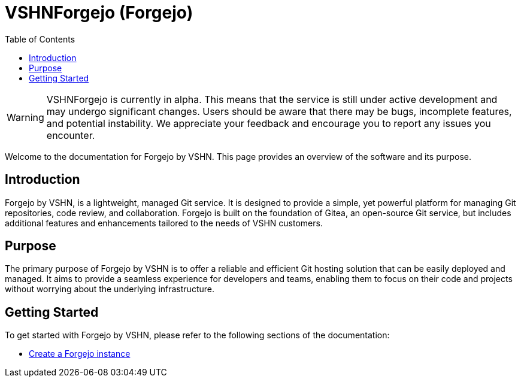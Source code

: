 = VSHNForgejo (Forgejo)
:toc: left
:toclevels: 2

[WARNING]
====
VSHNForgejo is currently in alpha. This means that the service is still under active development and may undergo significant changes. Users should be aware that there may be bugs, incomplete features, and potential instability. We appreciate your feedback and encourage you to report any issues you encounter.
====

Welcome to the documentation for Forgejo by VSHN. This page provides an overview of the software and its purpose.

== Introduction

Forgejo by VSHN, is a lightweight, managed Git service. It is designed to provide a simple, yet powerful platform for managing Git repositories, code review, and collaboration. Forgejo is built on the foundation of Gitea, an open-source Git service, but includes additional features and enhancements tailored to the needs of VSHN customers.

== Purpose

The primary purpose of Forgejo by VSHN is to offer a reliable and efficient Git hosting solution that can be easily deployed and managed. It aims to provide a seamless experience for developers and teams, enabling them to focus on their code and projects without worrying about the underlying infrastructure.

== Getting Started

To get started with Forgejo by VSHN, please refer to the following sections of the documentation:

* xref:vshn-managed/forgejo/create.adoc[Create a Forgejo instance]
